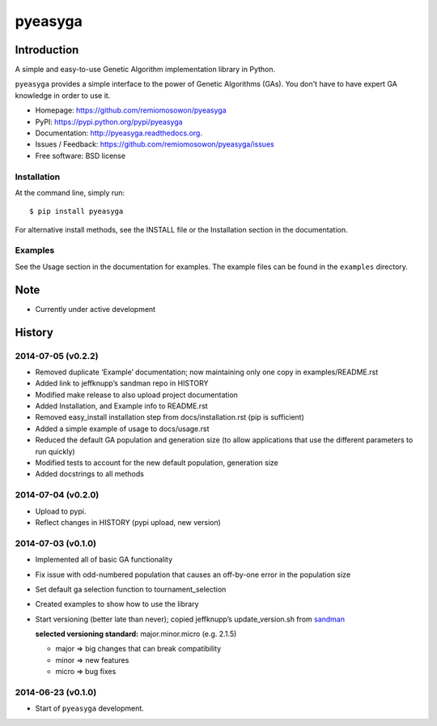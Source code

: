 pyeasyga
========

|PyPI| |Build Status| |Coverage Status| |Downloads|


Introduction
------------
A simple and easy-to-use Genetic Algorithm implementation library in Python.

``pyeasyga`` provides a simple interface to the power of Genetic Algorithms
(GAs). You don't have to have expert GA knowledge in order to use it.

* Homepage: https://github.com/remiomosowon/pyeasyga
* PyPI: https://pypi.python.org/pypi/pyeasyga
* Documentation: http://pyeasyga.readthedocs.org.
* Issues / Feedback: https://github.com/remiomosowon/pyeasyga/issues 
* Free software: BSD license


Installation
~~~~~~~~~~~~

At the command line, simply run::

    $ pip install pyeasyga

For alternative install methods, see the INSTALL file or the Installation 
section in the documentation.


Examples
~~~~~~~~

See the Usage section in the documentation for examples. The example files can 
be found in the ``examples`` directory.


Note
-----

* Currently under active development


.. |PyPI| image:: https://badge.fury.io/py/pyeasyga.png
   :target: http://badge.fury.io/py/pyeasyga

.. |Build Status| image:: https://travis-ci.org/remiomosowon/pyeasyga.png?branch=develop
   :target: https://travis-ci.org/remiomosowon/pyeasyga

.. |Coverage Status| image:: https://coveralls.io/repos/remiomosowon/pyeasyga/badge.png?branch=develop
   :target: https://coveralls.io/r/remiomosowon/pyeasyga?branch=develop

.. |Downloads| image:: https://pypip.in/d/pyeasyga/badge.png
   :target: https://pypi.python.org/pypi/pyeasyga





History
-------

2014-07-05 (v0.2.2)
~~~~~~~~~~~~~~~~~~~

* Removed duplicate ‘Example’ documentation; now maintaining only one copy in 
  examples/README.rst
* Added link to jeffknupp’s sandman repo in HISTORY
* Modified make release to also upload project documentation
* Added Installation, and Example info to README.rst
* Removed easy_install installation step from docs/installation.rst (pip is 
  sufficient)
* Added a simple example of usage to docs/usage.rst
* Reduced the default GA population and generation size (to allow applications 
  that use the different parameters to run quickly)
* Modified tests to account for the new default population, generation size
* Added docstrings to all methods

2014-07-04 (v0.2.0)
~~~~~~~~~~~~~~~~~~~

* Upload to pypi.
* Reflect changes in HISTORY (pypi upload, new version)

2014-07-03 (v0.1.0)
~~~~~~~~~~~~~~~~~~~

* Implemented all of basic GA functionality
* Fix issue with odd-numbered population that causes an off-by-one error in the 
  population size
* Set default ga selection function to tournament_selection
* Created examples to show how to use the library
* Start versioning (better late than never); copied jeffknupp’s 
  update_version.sh from `sandman <https://github.com/jeffknupp/sandman/>`_

  **selected versioning standard:**  major.minor.micro (e.g. 2.1.5)

  - major => big changes that can break compatibility
  - minor => new features
  - micro => bug fixes

2014-06-23 (v0.1.0)
~~~~~~~~~~~~~~~~~~~

* Start of ``pyeasyga`` development.


